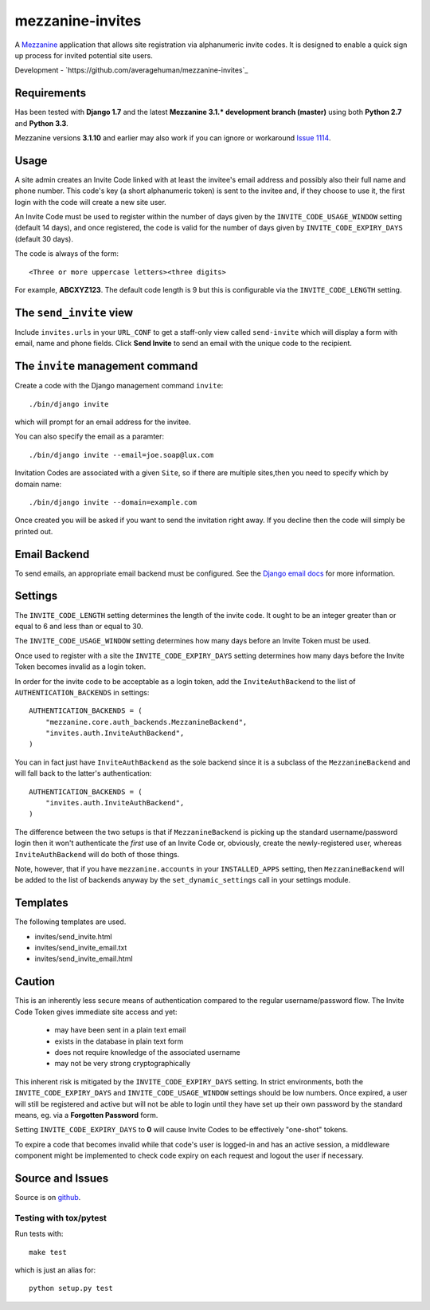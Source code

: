 
mezzanine-invites
=================

A `Mezzanine`_ application that allows site registration via alphanumeric
invite codes. It is designed to enable a quick sign up process for invited
potential site users.

Development - `https://github.com/averagehuman/mezzanine-invites`_

Requirements
------------

Has been tested with **Django 1.7** and the latest **Mezzanine 3.1.*
development branch (master)** using both **Python 2.7** and **Python 3.3**.

Mezzanine versions **3.1.10** and earlier may also work if you can ignore or
workaround `Issue 1114`_.

Usage
-----

A site admin creates an Invite Code linked with at least the invitee's email
address and possibly also their full name and phone number. This code's key (a
short alphanumeric token) is sent to the invitee and, if they choose to use
it, the first login with the code will create a new site user.

An Invite Code must be used to register within the number of days given by
the ``INVITE_CODE_USAGE_WINDOW`` setting (default 14 days), and once
registered, the code is valid for the number of days given by
``INVITE_CODE_EXPIRY_DAYS`` (default 30 days).

The code is always of the form::

    <Three or more uppercase letters><three digits>

For example, **ABCXYZ123**. The default code length is 9 but this is
configurable via the ``INVITE_CODE_LENGTH`` setting.


The ``send_invite`` view
------------------------

Include ``invites.urls`` in your ``URL_CONF`` to get a staff-only view called
``send-invite`` which will display a form with email, name and phone fields.
Click **Send Invite** to send an email with the unique code to the recipient.

The ``invite`` management command
---------------------------------

Create a code with the Django management command ``invite``::

    ./bin/django invite

which will prompt for an email address for the invitee.

You can also specify the email as a paramter::

    ./bin/django invite --email=joe.soap@lux.com

Invitation Codes are associated with a given ``Site``, so if there are multiple
sites,then you need to specify which by domain name::

    ./bin/django invite --domain=example.com

Once created you will be asked if you want to send the invitation right away.
If you decline then the code will simply be printed out.

Email Backend
-------------

To send emails, an appropriate email backend must be configured. See the
`Django email docs`_ for more information.


Settings
--------

The ``INVITE_CODE_LENGTH`` setting determines the length of the invite code.
It ought to be an integer greater than or equal to 6 and less than or equal
to 30.

The ``INVITE_CODE_USAGE_WINDOW`` setting determines how many days before an
Invite Token must be used.

Once used to register with a site the ``INVITE_CODE_EXPIRY_DAYS`` setting
determines how many days before the Invite Token becomes invalid as a login
token.

In order for the invite code to be acceptable as a login token, add the
``InviteAuthBackend`` to the list of ``AUTHENTICATION_BACKENDS`` in settings::

    AUTHENTICATION_BACKENDS = (
        "mezzanine.core.auth_backends.MezzanineBackend",
        "invites.auth.InviteAuthBackend",
    )

You can in fact just have ``InviteAuthBackend`` as the sole backend since it
is a subclass of the ``MezzanineBackend`` and will fall back to the latter's 
authentication::

    AUTHENTICATION_BACKENDS = (
        "invites.auth.InviteAuthBackend",
    )

The difference between the two setups is that if ``MezzanineBackend`` is
picking up the standard username/password login then it won't authenticate the
*first* use of an Invite Code or, obviously, create the newly-registered user,
whereas ``InviteAuthBackend`` will do both of those things.

Note, however, that if you have ``mezzanine.accounts`` in your
``INSTALLED_APPS`` setting, then ``MezzanineBackend`` will be added to the
list of backends anyway by the ``set_dynamic_settings`` call in your settings
module.


Templates
---------

The following templates are used.

+ invites/send_invite.html
+ invites/send_invite_email.txt
+ invites/send_invite_email.html

Caution
-------

This is an inherently less secure means of authentication compared to
the regular username/password flow. The Invite Code Token gives immediate
site access and yet:

    + may have been sent in a plain text email
    + exists in the database in plain text form
    + does not require knowledge of the associated username
    + may not be very strong cryptographically

This inherent risk is mitigated by the ``INVITE_CODE_EXPIRY_DAYS`` setting.
In strict environments, both the ``INVITE_CODE_EXPIRY_DAYS`` and
``INVITE_CODE_USAGE_WINDOW`` settings should be low numbers. Once expired, a
user will still be registered and active but will not be able to login until
they have set up their own password by the standard means, eg. via a
**Forgotten Password** form.

Setting ``INVITE_CODE_EXPIRY_DAYS`` to **0** will cause Invite Codes to be
effectively "one-shot" tokens.

To expire a code that becomes invalid while that code's user is logged-in and
has an active session, a middleware component might be implemented to check
code expiry on each request and logout the user if necessary.

Source and Issues
-----------------

Source is on `github`_.

.. _github: https://github.com/averagehuman/mezzanine-invites
.. _mezzanine: http://mezzanine.jupo.org
.. _django email docs: https://docs.djangoproject.com/en/dev/topics/email/
.. _issue 1114: https://github.com/stephenmcd/mezzanine/issues/1114

Testing with tox/pytest
~~~~~~~~~~~~~~~~~~~~~~~

Run tests with::

    make test

which is just an alias for::

    python setup.py test



